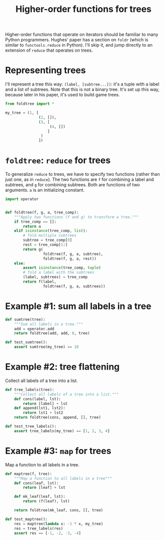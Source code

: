 #+HTML_HEAD: <link rel="stylesheet" type="text/css" href="https://gongzhitaao.org/orgcss/org.css"/>
#+EXPORT_FILE_NAME: ../html/foldtree.org
#+TITLE: Higher-order functions for trees

Higher-order functions that operate on iterators should be familiar to many Python programmers. Hughes' paper has a section on =foldr= (which is similar to =functools.reduce= in Python). I'll skip it, and jump directly to an extension of =reduce= that operates on trees.

* Representing trees

I'll represent a tree this way: =(label, [subtree...])=: it's a tuple with a label and a list of subtrees. Note that this is not a binary tree. It's set up this way, because later in his paper, it's used to build game trees.

#+begin_src python :noweb yes :tangle ../src/test_foldtree.py
  from foldtree import *
  
  my_tree = (1, [
                 (2, []),
                 (3, [
                      (4, [])
                     ]
                  )
                 ])
#+end_src

* =foldtree=: =reduce= for trees

To generalize =reduce= to trees, we have to specify two functions (rather than just one, as in =reduce=). The two functions are =f= for combining a label and subtrees, and =g= for combining subtrees. Both are functions of two arguments. =a= is an initializing constant. 

#+begin_src python :noweb yes :tangle ../src/foldtree.py
  import operator


  def foldtree(f, g, a, tree_comp):
      """Apply two functions (f and g) to transform a tree."""
      if tree_comp == []:
          return a
      elif isinstance(tree_comp, list):
          # fold multiple subtrees
          subtree = tree_comp[0]
          rest = tree_comp[1:]
          return g(
                   foldtree(f, g, a, subtree),
                   foldtree(f, g, a, rest))
      else:
          assert isinstance(tree_comp, tuple)
          # fold a label with the subtrees
          (label, subtrees) = tree_comp
          return f(label,
                   foldtree(f, g, a, subtrees))
#+end_src

* Example #1: sum all labels  in a tree

#+begin_src python :noweb yes :tangle ../src/foldtree.py
  def sumtree(tree):
      """Sum all labels in a tree."""
      add = operator.add
      return foldtree(add, add, 0, tree)
#+end_src

#+begin_src python :noweb yes :tangle ../src/test_foldtree.py
  def test_sumtree():
      assert sumtree(my_tree) == 10
#+end_src

* Example #2: tree flattening

Collect all labels of a tree into a list.

#+begin_src python :noweb yes :tangle ../src/foldtree.py
  def tree_labels(tree):
      """Collect all labels of a tree into a list."""
      def cons(label, lst):
          return [label] + lst
      def append(lst1, lst2):
          return lst1 + lst2
      return foldtree(cons, append, [], tree)
#+end_src

#+begin_src python :noweb yes :tangle ../src/test_foldtree.py
  def test_tree_labels():
      assert tree_labels(my_tree) == [1, 2, 3, 4]
#+end_src

* Example #3: =map= for trees

Map a function to all labels in a tree.

#+begin_src python :noweb yes :tangle ../src/foldtree.py
  def maptree(f, tree):
      """Map a function to all labels in a tree"""
      def cons(leaf, lst):
          return [leaf] + lst

      def mk_leaf(leaf, lst):
          return (f(leaf), lst)

      return foldtree(mk_leaf, cons, [], tree)
#+end_src

#+begin_src python :noweb yes :tangle ../src/test_foldtree.py
  def test_maptree():
      res = maptree(lambda x: -1 * x, my_tree)
      res = tree_labels(res)
      assert res == [-1, -2, -3, -4]
#+end_src

